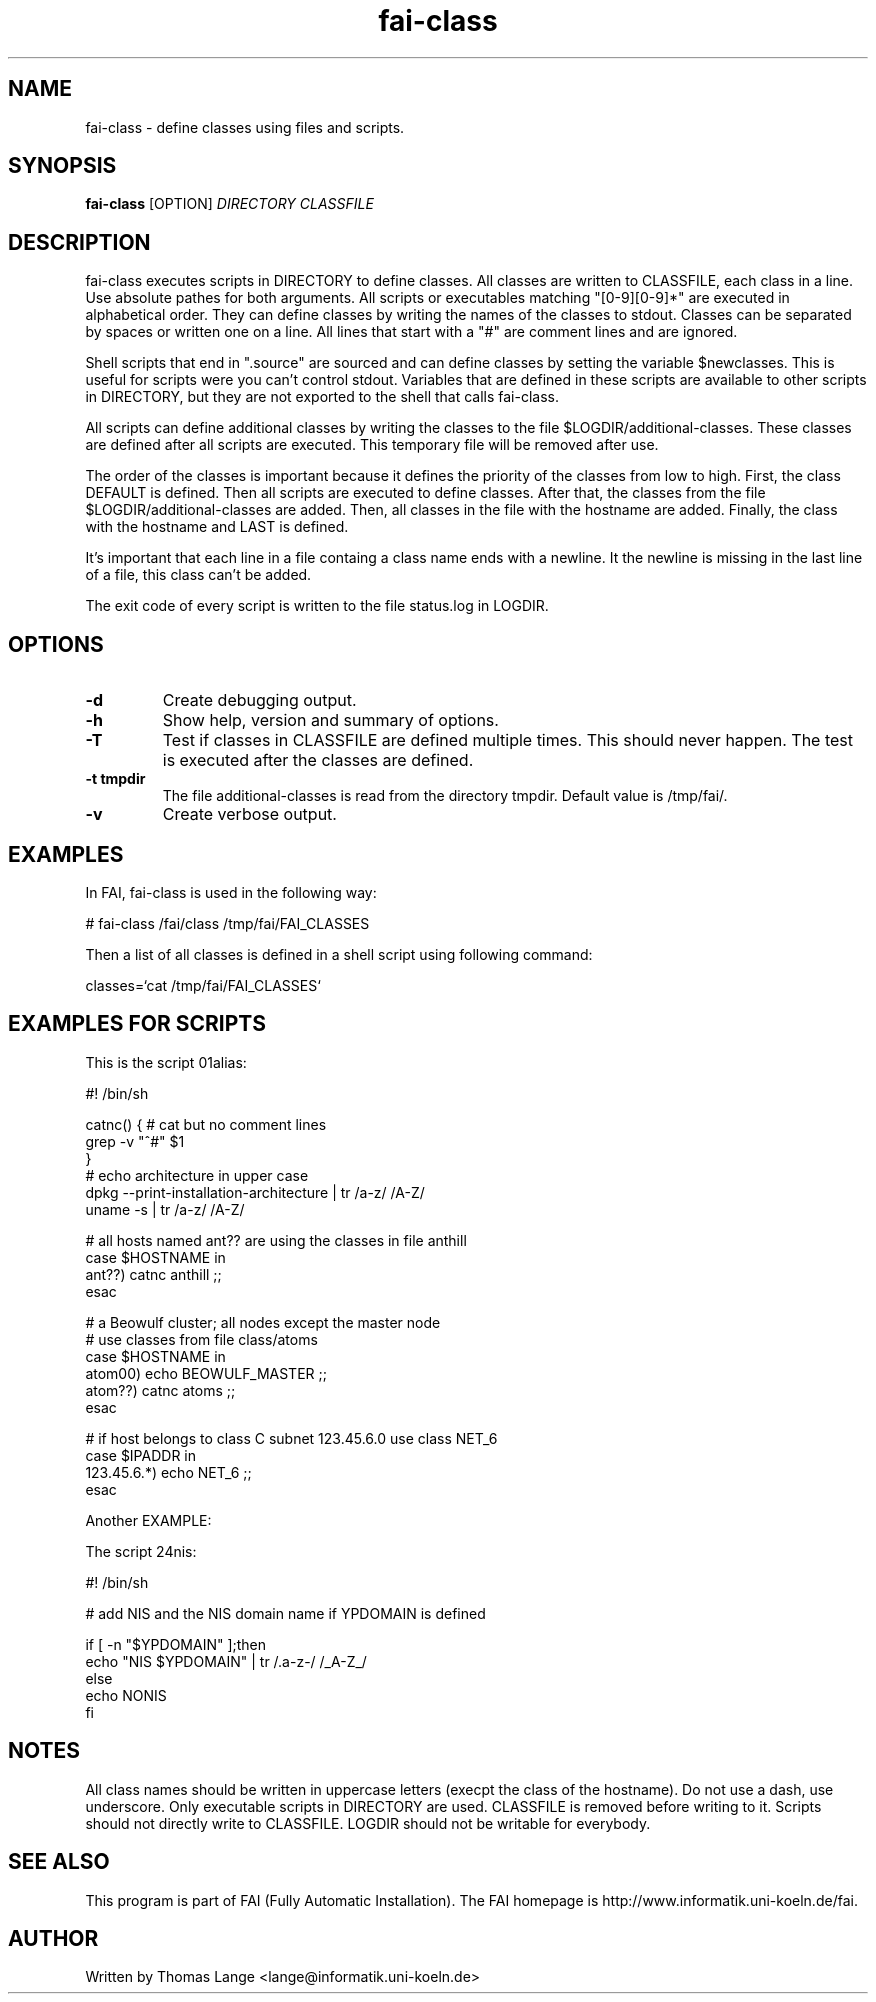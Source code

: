 .\"                                      Hey, EMACS: -*- nroff -*-
.TH fai-class 1 "24 july 2003" "FAI 2.5"
.\" Please adjust this date whenever revising the manpage.
.\"
.\" Some roff macros, for reference:
.\" .nh        disable hyphenation
.\" .hy        enable hyphenation
.\" .ad l      left justify
.\" .ad b      justify to both left and right margins
.\" .nf        disable filling
.\" .fi        enable filling
.\" .br        insert line break
.\" .sp <n>    insert n+1 empty lines
.\" for manpage-specific macros, see man(7)
.SH NAME
fai-class \- define classes using files and scripts.
.SH SYNOPSIS
.B fai-class
.RI [OPTION] " DIRECTORY CLASSFILE"
.SH DESCRIPTION

fai-class executes scripts in DIRECTORY to define classes. All classes
are written to CLASSFILE, each class in a line. Use absolute pathes
for both arguments. All scripts or executables matching "[0-9][0-9]*"
are executed in alphabetical order. They can define classes by writing
the names of the classes to stdout. Classes can be separated by spaces
or written one on a line. All lines that start with a "#" are comment
lines and are ignored.

Shell scripts that end in ".source" are sourced and can define classes
by setting the variable $newclasses. This is useful for scripts were
you can't control stdout. Variables that are defined in these scripts
are available to other scripts in DIRECTORY, but they are not exported
to the shell that calls fai-class.

All scripts can define additional classes by writing the classes to the
file $LOGDIR/additional-classes. These classes are defined after all
scripts are executed. This temporary file will be removed
after use.

The order of the classes is important because it defines the priority
of the classes from low to high. First, the class DEFAULT is
defined. Then all scripts are executed to define classes. After that,
the classes from the file $LOGDIR/additional-classes are added. Then,
all classes in the file with the hostname are added. Finally, the
class with the hostname and LAST is defined.

It's important that each line in a file containg a class name ends
with a newline. It the newline is missing in the last line of a file,
this class can't be added.

The exit code of every script is written to the file status.log in LOGDIR.

.SH OPTIONS
.TP
.B \-d
Create debugging output.
.TP
.B \-h
Show help, version and summary of options.
.TP
.B \-T
Test if classes in CLASSFILE are defined multiple times. This should
never happen. The test is executed after the classes are defined.
.TP
.B \-t tmpdir
The file additional-classes is read from the directory tmpdir. Default
value is /tmp/fai/.
.TP
.B \-v
Create verbose output.


.SH EXAMPLES
.br
In FAI, fai-class is used in the following way: 

   # fai-class /fai/class /tmp/fai/FAI_CLASSES

Then a list of all classes is defined in a shell script using
following command:

    classes=`cat /tmp/fai/FAI_CLASSES`

.SH EXAMPLES FOR SCRIPTS
.ta 40n
.sp
.nf

This is the script 01alias:

#! /bin/sh

catnc() { # cat but no comment lines
    grep -v "^#" $1
}
# echo architecture in upper case
dpkg --print-installation-architecture | tr /a-z/ /A-Z/
uname -s | tr /a-z/ /A-Z/

# all hosts named ant?? are using the classes in file anthill
case $HOSTNAME in
    ant??) catnc anthill ;;
esac

# a Beowulf cluster; all nodes except the master node
# use classes from file class/atoms
case $HOSTNAME in
    atom00) echo BEOWULF_MASTER ;;
    atom??) catnc atoms ;;
esac

# if host belongs to class C subnet 123.45.6.0 use class NET_6
case $IPADDR in
    123.45.6.*) echo NET_6 ;;
esac


Another EXAMPLE:

The script 24nis:

#! /bin/sh

# add NIS and the NIS domain name if YPDOMAIN is defined

if [ -n "$YPDOMAIN" ];then
   echo "NIS $YPDOMAIN" | tr /.a-z-/ /_A-Z_/
else
   echo NONIS
fi
.sp
.fi
.PP
.SH NOTES
All class names should be written in uppercase letters (execpt the
class of the hostname). Do not use a dash, use underscore. Only
executable scripts in DIRECTORY are used. CLASSFILE is removed before
writing to it. Scripts should not directly write to CLASSFILE. LOGDIR
should not be writable for everybody.

.SH SEE ALSO
.br
This program is part of FAI (Fully Automatic Installation). The FAI
homepage is http://www.informatik.uni-koeln.de/fai.

.SH AUTHOR
Written by Thomas Lange <lange@informatik.uni-koeln.de>
